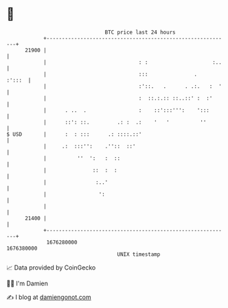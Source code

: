 * 👋

#+begin_example
                                   BTC price last 24 hours                    
               +------------------------------------------------------------+ 
         21900 |                                                            | 
               |                              : :                     :..   | 
               |                              :::               .    :':::  | 
               |                              :'::.   .      . .:.   :  '   | 
               |                              :  ::.:.:: ::..::' :  :'      | 
               |      . ..  .                 :    ::':::''':    ':::       | 
               |      ::': ::.         .: :  .:    '   '          ''        | 
   $ USD       |      :  : :::      .: ::::.::'                             | 
               |     .:  :::'':    .''::  ::'                               | 
               |          ''  ':   :  ::                                    | 
               |               ::  :  :                                     | 
               |                :..'                                        | 
               |                 ':                                         | 
               |                                                            | 
         21400 |                                                            | 
               +------------------------------------------------------------+ 
                1676280000                                        1676380000  
                                       UNIX timestamp                         
#+end_example
📈 Data provided by CoinGecko

🧑‍💻 I'm Damien

✍️ I blog at [[https://www.damiengonot.com][damiengonot.com]]
